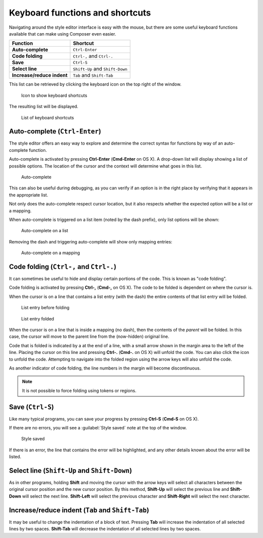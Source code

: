 .. _webmaps.composer.keys:

Keyboard functions and shortcuts
================================

Navigating around the style editor interface is easy with the mouse, but there are some useful keyboard functions available that can make using Composer even easier.

.. list-table::
   :class: non-responsive
   :header-rows: 1
   :stub-columns: 1

   * - Function
     - Shortcut
   * - Auto-complete
     - ``Ctrl-Enter``
   * - Code folding
     - ``Ctrl-,`` and ``Ctrl-.``
   * - Save
     - ``Ctrl-S``
   * - Select line
     - ``Shift-Up`` and ``Shift-Down``
   * - Increase/reduce indent
     - ``Tab`` and ``Shift-Tab``

This list can be retrieved by clicking the keyboard icon on the top right of the window.

.. figure:: img/keys_listicon.png

   Icon to show keyboard shortcuts

The resulting list will be displayed.

.. figure:: img/keys_list.png

   List of keyboard shortcuts

Auto-complete (``Ctrl-Enter``)
------------------------------

The style editor offers an easy way to explore and determine the correct syntax for functions by way of an auto-complete function.

Auto-complete is activated by pressing **Ctrl-Enter** (**Cmd-Enter** on OS X). A drop-down list will display showing a list of possible options. The location of the cursor and the context will determine what goes in this list.

.. figure:: img/keys_auto.png

   Auto-complete

This can also be useful during debugging, as you can verify if an option is in the right place by verifying that it appears in the appropriate list.

Not only does the auto-complete respect cursor location, but it also respects whether the expected option will be a list or a mapping.

When auto-complete is triggered on a list item (noted by the dash prefix), only list options will be shown:

.. figure:: img/keys_autolist.png

   Auto-complete on a list

Removing the dash and triggering auto-complete will show only mapping entries:

.. figure:: img/keys_automapping.png

   Auto-complete on a mapping

Code folding (``Ctrl-,`` and ``Ctrl-.``)
----------------------------------------

It can sometimes be useful to hide and display certain portions of the code. This is known as "code folding".

Code folding is activated by pressing **Ctrl-,** (**Cmd-,** on OS X). The code to be folded is dependent on where the cursor is.

When the cursor is on a line that contains a list entry (with the dash) the entire contents of that list entry will be folded.

.. figure:: img/keys_foldbefore.png

   List entry before folding

.. figure:: img/keys_foldafter.png

   List entry folded

When the cursor is on a line that is inside a mapping (no dash), then the contents of the *parent* will be folded. In this case, the cursor will move to the parent line from the (now-hidden) original line.

Code that is folded is indicated by a |doublearrow| at the end of a line, with a small arrow shown in the margin area to the left of the line. Placing the cursor on this line and pressing **Ctrl-.** (**Cmd-.** on OS X) will unfold the code. You can also click the |doublearrow| icon to unfold the code. Attempting to navigate into the folded region using the arrow keys will also unfold the code.

.. |doublearrow| image:: img/keys_doublearrow.png

As another indicator of code folding, the line numbers in the margin will become discontinuous.

.. note:: It is not possible to force folding using tokens or regions.

Save (``Ctrl-S``)
-----------------

Like many typical programs, you can save your progress by pressing **Ctrl-S** (**Cmd-S** on OS X).

If there are no errors, you will see a :guilabel:`Style saved` note at the top of the window.

.. figure:: img/saved.png

   Style saved

If there is an error, the line that contains the error will be highlighted, and any other details known about the error will be listed.

Select line (``Shift-Up`` and ``Shift-Down``)
---------------------------------------------

As in other programs, holding **Shift** and moving the cursor with the arrow keys will select all characters between the original cursor position and the new cursor position. By this method, **Shift-Up** will select the previous line and **Shift-Down** will select the next line. **Shift-Left** will select the previous character and **Shift-Right** will select the next character.


Increase/reduce indent (``Tab`` and ``Shift-Tab``)
--------------------------------------------------

It may be useful to change the indentation of a block of text. Pressing **Tab** will increase the indentation of all selected lines by two spaces. **Shift-Tab** will decrease the indentation of all selected lines by two spaces.
